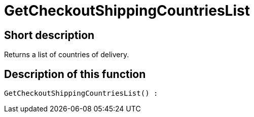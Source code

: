 = GetCheckoutShippingCountriesList
:lang: en
:keywords: GetCheckoutShippingCountriesList
:position: 10379

//  auto generated content Thu, 06 Jul 2017 00:03:43 +0200
== Short description

Returns a list of countries of delivery.

== Description of this function

[source,plenty]
----

GetCheckoutShippingCountriesList() :

----

